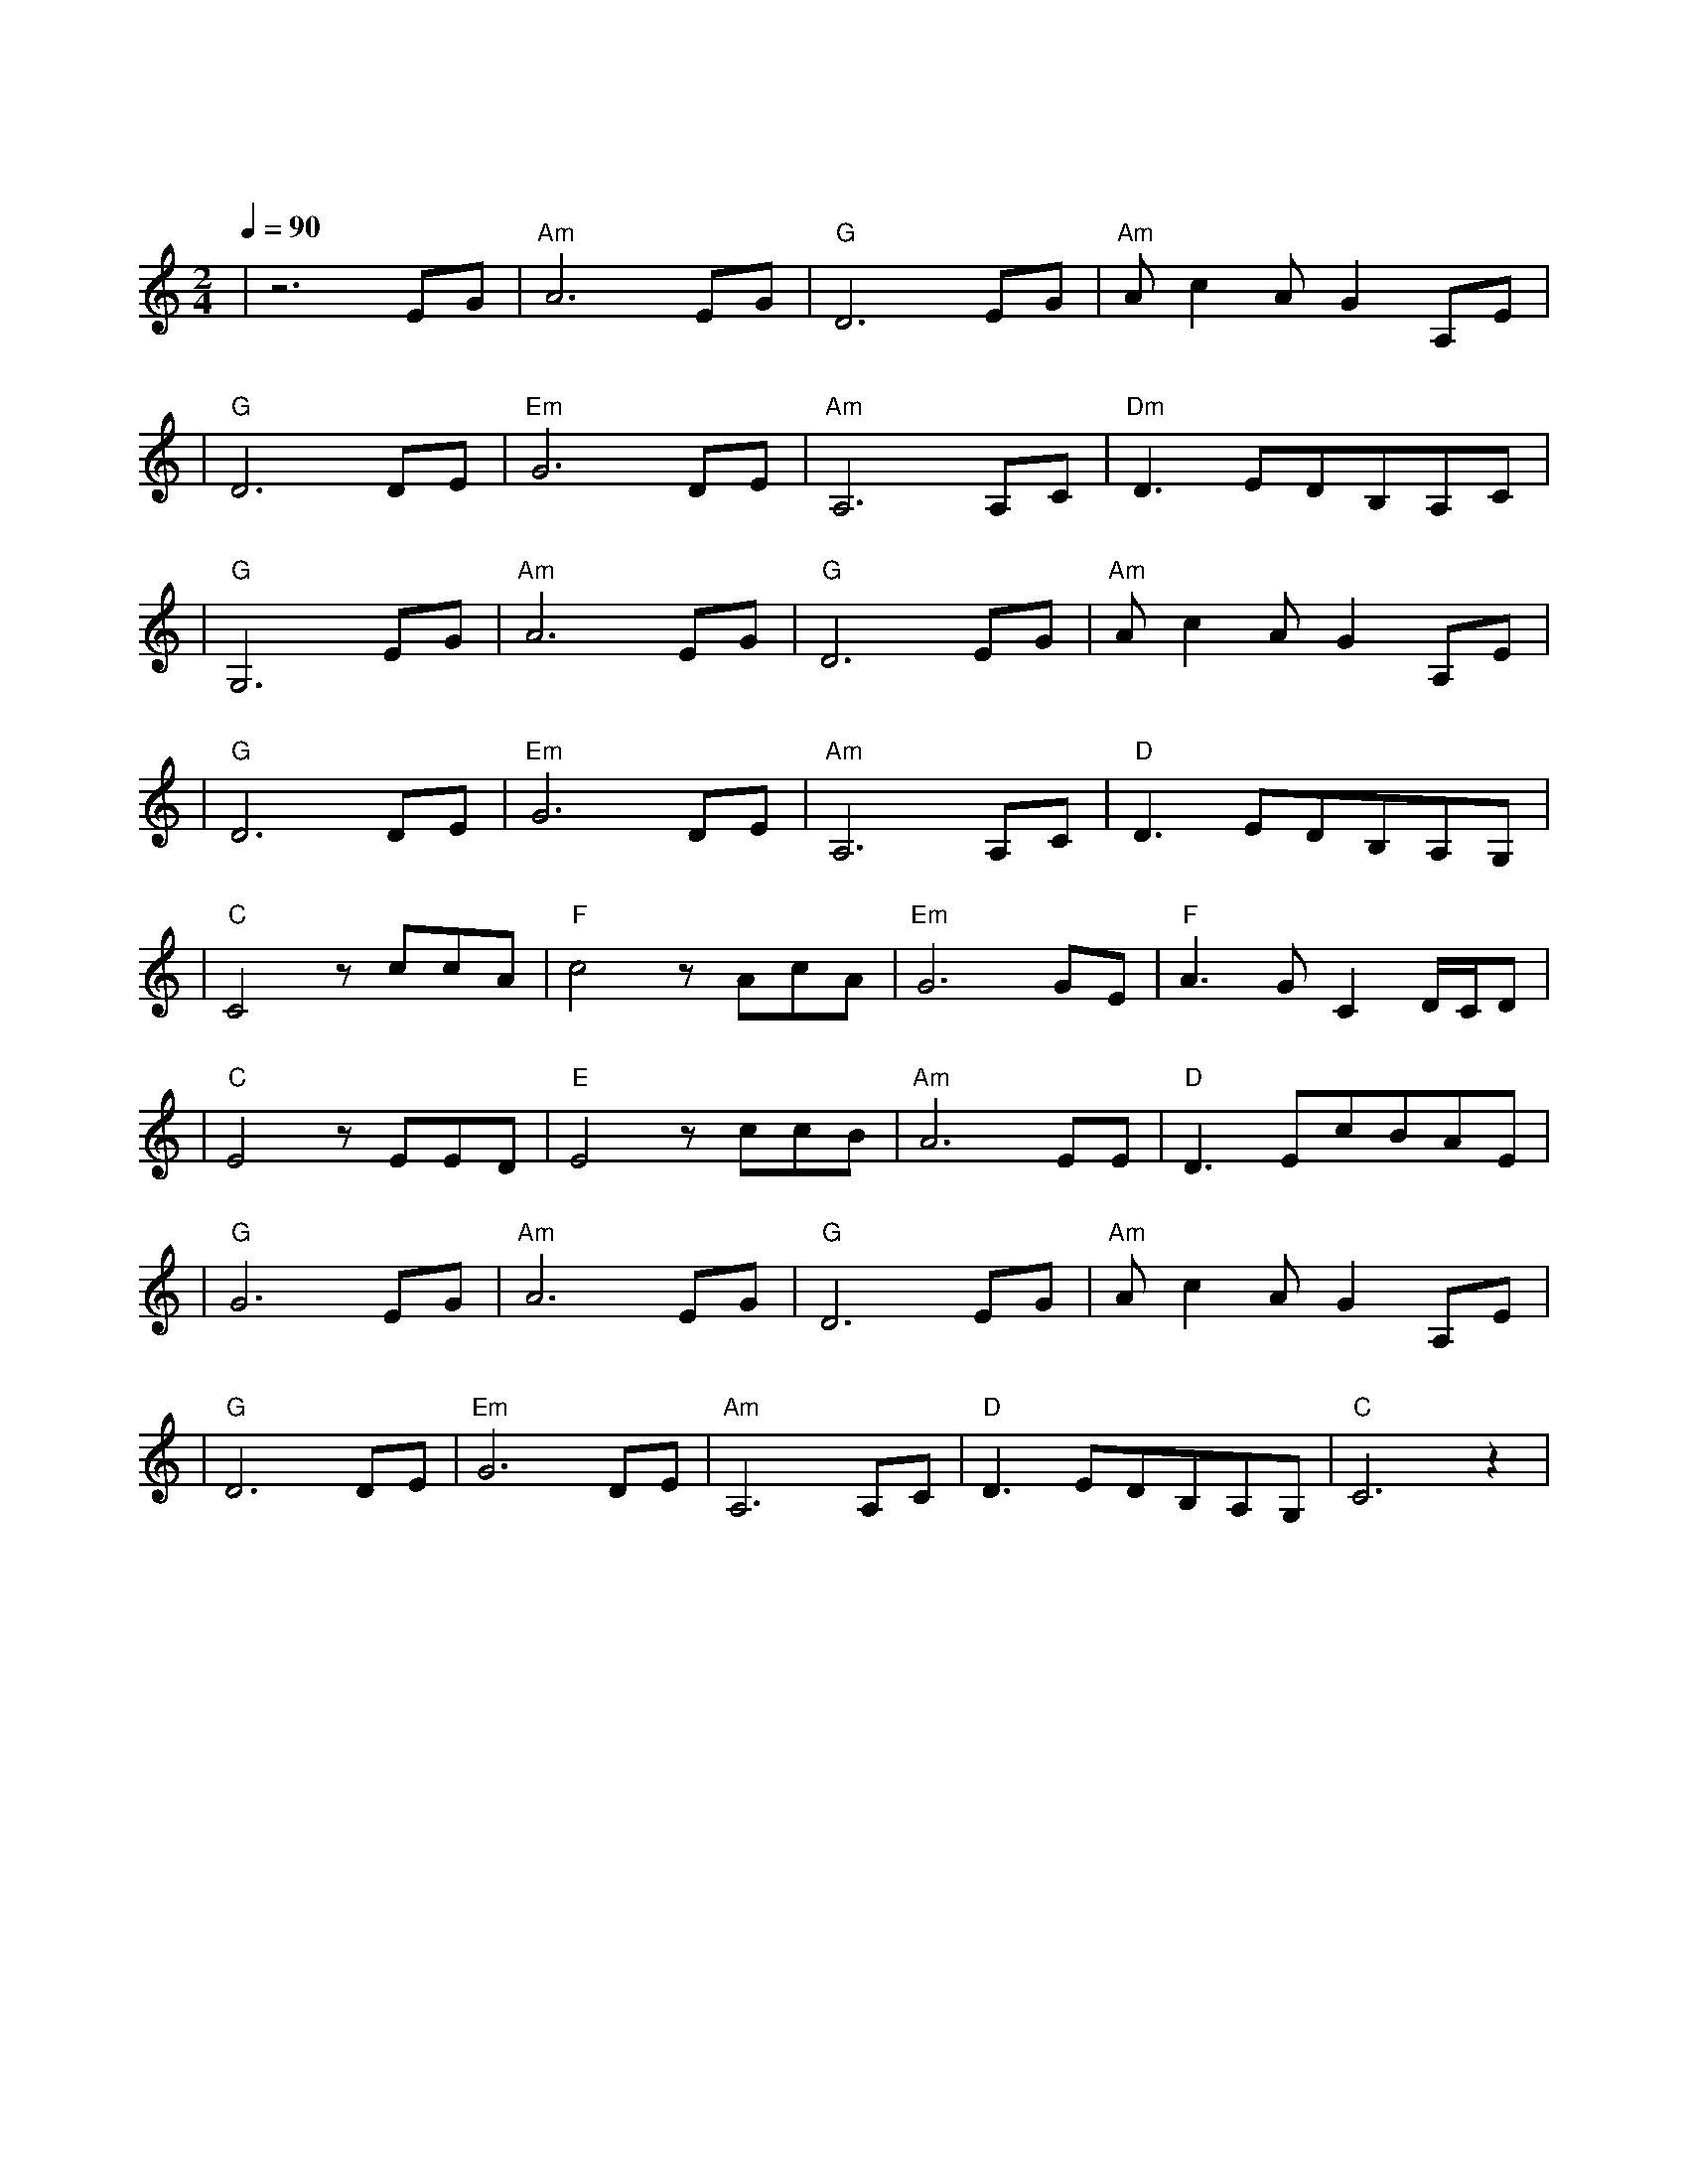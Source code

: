 X:1
T:上海滩
M:2/4
L:1/8
V:1
Q:1/4=90
K:C
|z6EG|"Am"A6EG|"G"D6EG|"Am"Ac2AG2A,E|
w: 浪|奔 浪|流 万 里|滔 滔 江 水 永 不|
|"G"D6DE|"Em"G6DE|"Am"A,6A,C|"Dm"D3EDB,A,C|
w: 休 淘 尽|了 世 间|事 混 作|滔 滔 一 片 潮|
|"G"G,6EG|"Am"A6EG|"G"D6EG|"Am"Ac2AG2A,E|
w: 流 是|喜 是|愁 浪 里|分 不 清 欢 笑 悲|
|"G"D6DE|"Em"G6DE|"Am"A,6A,C|"D"D3EDB,A,G,|
w: 忧 成|功 失|败 浪 里|看 不 出 有 未|
|"C"C4zccA|"F"c4zAcA|"Em"G6GE|"F"A3GC2D/2C/2D|
w:  有 爱 你 恨|你 问 君 知|否 似 大|江 一 发 不|
|"C"E4zEED|"E"E4zccB|"Am"A6EE|"D"D3EcBAE|
w: 收 转 千|湾 转 千|滩 亦 未|平 复 此 中 争|
|"G"G6EG|"Am"A6EG|"G"D6EG|"Am"Ac2AG2A,E|
w: 斗 又 有|喜 又 有|愁 就 算|分 不 清 欢 笑 悲|
|"G"D6DE|"Em"G6DE|"Am"A,6A,C|"D"D3EDB,A,G,|"C"C6z2|
w: 忧 仍 愿|翻 百 千|浪 在 我|心 中 起 伏|够|